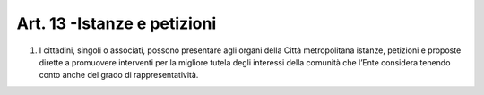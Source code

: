 Art. 13 -Istanze e petizioni
----------------------------

1. I cittadini, singoli o associati, possono presentare agli organi della Città metropolitana istanze, petizioni e proposte dirette a promuovere interventi per la migliore tutela degli interessi della comunità che l’Ente considera tenendo conto anche del grado di rappresentatività.